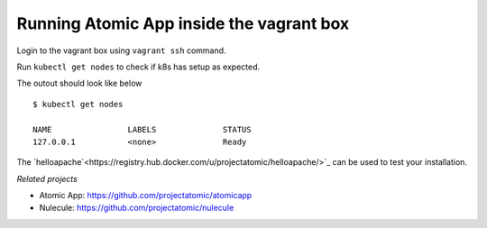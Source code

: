 ==========================================
Running Atomic App inside the vagrant box
==========================================

Login to the vagrant box using ``vagrant ssh`` command. 

Run ``kubectl get nodes`` to check if k8s has setup as expected.

The outout should look like below

::

    $ kubectl get nodes                                                                         

    NAME                LABELS              STATUS
    127.0.0.1           <none>              Ready

The `helloapache`<https://registry.hub.docker.com/u/projectatomic/helloapache/>`_ can be used to test your installation.

*Related projects*

* Atomic App: https://github.com/projectatomic/atomicapp
* Nulecule: https://github.com/projectatomic/nulecule
